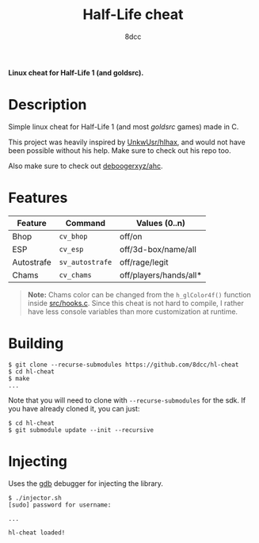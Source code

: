 #+title: Half-Life cheat
#+options: toc:nil
#+startup: showeverything
#+author: 8dcc

*Linux cheat for Half-Life 1 (and goldsrc).*

#+TOC: headlines 2

* Description
Simple linux cheat for Half-Life 1 (and most /goldsrc/ games) made in C.

This project was heavily inspired by [[https://github.com/UnkwUsr/hlhax][UnkwUsr/hlhax]], and would not have been
possible without his help. Make sure to check out his repo too.

Also make sure to check out [[https://github.com/deboogerxyz/ahc][deboogerxyz/ahc]].

* Features

| Feature    | Command       | Values (0..n)          |
|------------+---------------+------------------------|
| Bhop       | =cv_bhop=       | off/on                 |
| ESP        | =cv_esp=        | off/3d-box/name/all    |
| Autostrafe | =sv_autostrafe= | off/rage/legit         |
| Chams      | =cv_chams=      | off/players/hands/all* |

#+begin_quote
*Note:* Chams color can be changed from the =h_glColor4f()= function inside
[[https://github.com/8dcc/hl-cheat/blob/main/src/hooks.c][src/hooks.c]]. Since this cheat is not hard to compile, I rather have less
console variables than more customization at runtime.
#+end_quote

* Building
#+begin_src console
$ git clone --recurse-submodules https://github.com/8dcc/hl-cheat
$ cd hl-cheat
$ make
...
#+end_src

Note that you will need to clone with =--recurse-submodules= for the sdk. If you
have already cloned it, you can just:

#+begin_src console
$ cd hl-cheat
$ git submodule update --init --recursive
#+end_src

* Injecting
Uses the [[https://www.gnu.org/savannah-checkouts/gnu/gdb/index.html][gdb]] debugger for injecting the library.

#+begin_src console
$ ./injector.sh
[sudo] password for username:

...

hl-cheat loaded!
#+end_src
